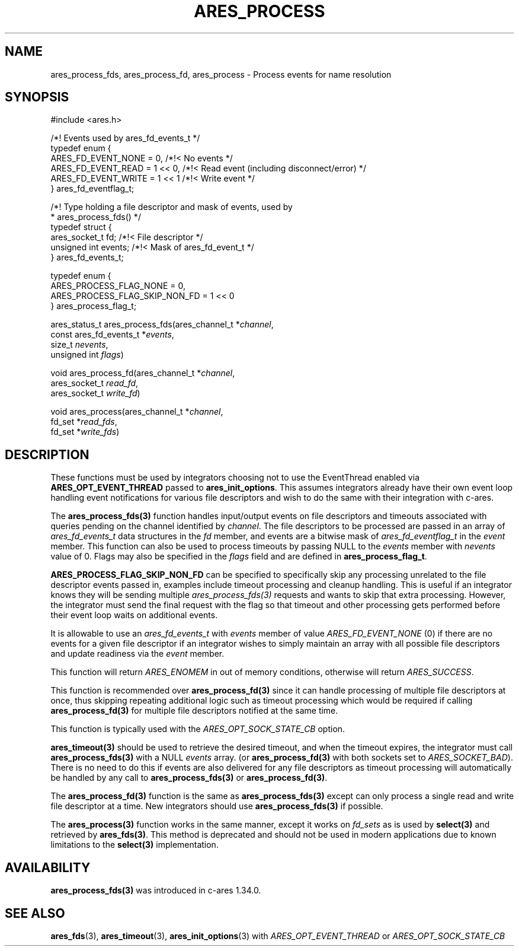 .\"
.\" Copyright 1998 by the Massachusetts Institute of Technology.
.\" SPDX-License-Identifier: MIT
.\"
.TH ARES_PROCESS 3 "25 July 1998"
.SH NAME
ares_process_fds, ares_process_fd, ares_process \- Process events for name resolution
.SH SYNOPSIS
.nf
#include <ares.h>

/*! Events used by ares_fd_events_t */
typedef enum {
  ARES_FD_EVENT_NONE  = 0,      /*!< No events */
  ARES_FD_EVENT_READ  = 1 << 0, /*!< Read event (including disconnect/error) */
  ARES_FD_EVENT_WRITE = 1 << 1  /*!< Write event */
} ares_fd_eventflag_t;

/*! Type holding a file descriptor and mask of events, used by
 *  ares_process_fds() */
typedef struct {
  ares_socket_t fd;     /*!< File descriptor */
  unsigned int  events; /*!< Mask of ares_fd_event_t */
} ares_fd_events_t;

typedef enum {
  ARES_PROCESS_FLAG_NONE        = 0,
  ARES_PROCESS_FLAG_SKIP_NON_FD = 1 << 0
} ares_process_flag_t;


ares_status_t ares_process_fds(ares_channel_t         *\fIchannel\fP,
                               const ares_fd_events_t *\fIevents\fP,
                               size_t                  \fInevents\fP,
                               unsigned int            \fIflags\fP)

void ares_process_fd(ares_channel_t *\fIchannel\fP,
                     ares_socket_t \fIread_fd\fP,
                     ares_socket_t \fIwrite_fd\fP)

void ares_process(ares_channel_t *\fIchannel\fP,
                  fd_set *\fIread_fds\fP,
                  fd_set *\fIwrite_fds\fP)

.fi
.SH DESCRIPTION
These functions must be used by integrators choosing not to use the
EventThread enabled via \fBARES_OPT_EVENT_THREAD\fP passed to
\fBares_init_options\fP.  This assumes integrators already have their own
event loop handling event notifications for various file descriptors and
wish to do the same with their integration with c-ares.

The \fBares_process_fds(3)\fP function handles input/output events on file
descriptors and timeouts associated with queries pending on the channel
identified by \fIchannel\fP.  The file descriptors to be processed are passed
in an array of \fIares_fd_events_t\fP data structures in the \fIfd\fP member,
and events are a bitwise mask of \fIares_fd_eventflag_t\fP in the \fIevent\fP
member.  This function can also be used to process timeouts by passing NULL
to the \fIevents\fP member with \fInevents\fP value of 0.  Flags may also be
specified in the \fIflags\fP field and are defined in \fBares_process_flag_t\fP.

\fBARES_PROCESS_FLAG_SKIP_NON_FD\fP can be specified to specifically skip any
processing unrelated to the file descriptor events passed in, examples include
timeout processing and cleanup handling.  This is useful if an integrator
knows they will be sending multiple \fIares_process_fds(3)\fP requests and
wants to skip that extra processing.  However, the integrator must send the
final request with the flag so that timeout and other processing gets performed
before their event loop waits on additional events.

It is allowable to use an \fIares_fd_events_t\fP with \fIevents\fP member of
value \fIARES_FD_EVENT_NONE\fP (0) if there are no events for a given file
descriptor if an integrator wishes to simply maintain an array with all
possible file descriptors and update readiness via the \fIevent\fP member.

This function will return \fIARES_ENOMEM\fP in out of memory conditions,
otherwise will return \fIARES_SUCCESS\fP.

This function is recommended over \fBares_process_fd(3)\fP since it can
handle processing of multiple file descriptors at once, thus skipping repeating
additional logic such as timeout processing which would be required if calling
\fBares_process_fd(3)\fP for multiple file descriptors notified at the same
time.

This function is typically used with the \fIARES_OPT_SOCK_STATE_CB\fP option.

\fBares_timeout(3)\fP should be used to retrieve the desired timeout, and when
the timeout expires, the integrator must call \fBares_process_fds(3)\fP with
a NULL \fIevents\fP array. (or \fBares_process_fd(3)\fP with both sockets set
to \fIARES_SOCKET_BAD\fP). There is no need to do this if events are also
delivered for any file descriptors as timeout processing will automatically be
handled by any call to \fBares_process_fds(3)\fP or \fBares_process_fd(3)\fP.

The \fBares_process_fd(3)\fP function is the same as \fBares_process_fds(3)\fP
except can only process a single read and write file descriptor at a time.
New integrators should use \fBares_process_fds(3)\fP if possible.

The \fBares_process(3)\fP function works in the same manner, except it works
on \fIfd_sets\fP as is used by \fBselect(3)\fP and retrieved by
\fBares_fds(3)\fP.  This method is deprecated and should not be used in modern
applications due to known limitations to the \fBselect(3)\fP implementation.

.SH AVAILABILITY
\fBares_process_fds(3)\fP was introduced in c-ares 1.34.0.

.SH SEE ALSO
.BR ares_fds (3),
.BR ares_timeout (3),
.BR ares_init_options (3)
with \fIARES_OPT_EVENT_THREAD\fP or \fIARES_OPT_SOCK_STATE_CB\fP
